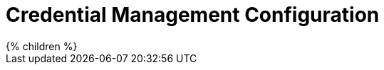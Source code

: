 = Credential Management Configuration
:page-nav-title: Credential Management
:page-upkeep-status: yellow

// TODO: introduction

++++
{% children %}
++++
